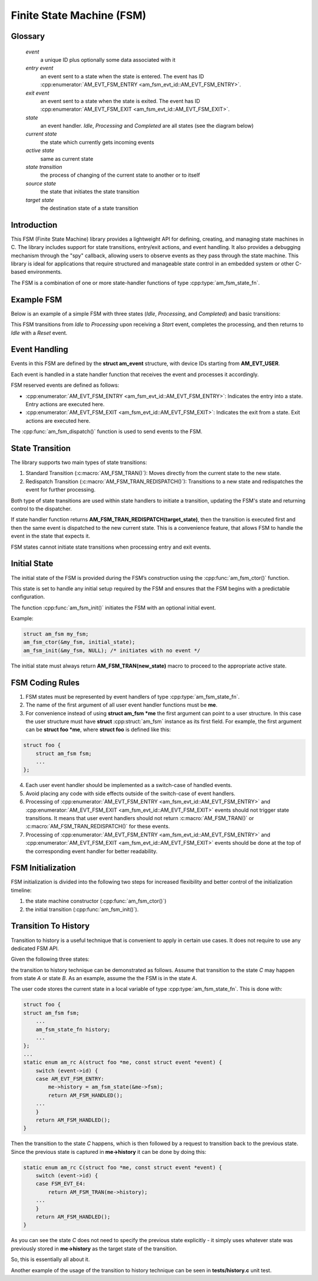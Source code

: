 ==========================
Finite State Machine (FSM)
==========================

Glossary
========

   *event*
       a unique ID plus optionally some data associated with it

   *entry event*
       an event sent to a state when the state is entered.
       The event has ID :cpp:enumerator:`AM_EVT_FSM_ENTRY <am_fsm_evt_id::AM_EVT_FSM_ENTRY>`.

   *exit event*
       an event sent to a state when the state is exited.
       The event has ID :cpp:enumerator:`AM_EVT_FSM_EXIT <am_fsm_evt_id::AM_EVT_FSM_EXIT>`.

   *state*
       an event handler. `Idle`, `Processing` and `Completed` are all states
       (see the diagram below)

   *current state*
       the state which currently gets incoming events

   *active state*
       same as current state

   *state transition*
       the process of changing of the current state to another or to itself

   *source state*
       the state that initiates the state transition

   *target state*
       the destination state of a state transition

Introduction
============

This FSM (Finite State Machine) library provides a lightweight API for defining,
creating, and managing state machines in C. The library includes support for
state transitions, entry/exit actions, and event handling.
It also provides a debugging mechanism through the "spy" callback,
allowing users to observe events as they pass through the state machine.
This library is ideal for applications that require structured and manageable
state control in an embedded system or other C-based environments.

The FSM is a combination of one or more state-handler functions of
type :cpp:type:`am_fsm_state_fn`.

Example FSM
============

Below is an example of a simple FSM with three states
(`Idle`, `Processing`, and `Completed`) and basic transitions:

.. uml::

    @startuml

    left to right direction

    [*] --> Idle

    state Idle #LightBlue
    state Processing #LightBlue
    state Completed #LightBlue

    Idle --> Processing : Start
    Processing --> Completed : Complete
    Completed --> Idle : Reset

    @enduml

This FSM transitions from `Idle` to `Processing` upon receiving a `Start` event,
completes the processing, and then returns to `Idle` with a `Reset` event.

Event Handling
==============

Events in this FSM are defined by the **struct am_event** structure,
with device IDs starting from **AM_EVT_USER**.

Each event is handled in a state handler function that receives the event and
processes it accordingly.

FSM reserved events are defined as follows:

- :cpp:enumerator:`AM_EVT_FSM_ENTRY <am_fsm_evt_id::AM_EVT_FSM_ENTRY>`: Indicates the entry into a state. Entry actions are executed here.
- :cpp:enumerator:`AM_EVT_FSM_EXIT <am_fsm_evt_id::AM_EVT_FSM_EXIT>`: Indicates the exit from a state. Exit actions are executed here.

The :cpp:func:`am_fsm_dispatch()` function is used to send events to the FSM.

State Transition
================

The library supports two main types of state transitions:

1. Standard Transition (:c:macro:`AM_FSM_TRAN()`):
   Moves directly from the current state to the new state.
2. Redispatch Transition (:c:macro:`AM_FSM_TRAN_REDISPATCH()`):
   Transitions to a new state and redispatches the event for further processing.

Both type of state transitions are used within state handlers to initiate
a transition, updating the FSM's state and returning control to the dispatcher.

If state handler function returns **AM_FSM_TRAN_REDISPATCH(target_state)**,
then the transition is executed first and then the same event is
dispatched to the new current state. This is a convenience feature,
that allows FSM to handle the event in the state that expects it.

FSM states cannot initiate state transitions when processing entry and exit
events.

Initial State
=============

The initial state of the FSM is provided during the FSM’s construction
using the :cpp:func:`am_fsm_ctor()` function.

This state is set to handle any initial setup required by the FSM and
ensures that the FSM begins with a predictable configuration.

The function :cpp:func:`am_fsm_init()` initiates the FSM with an optional initial event.

Example:

.. code:: c

    struct am_fsm my_fsm;
    am_fsm_ctor(&my_fsm, initial_state);
    am_fsm_init(&my_fsm, NULL); /* initiates with no event */

The initial state must always return **AM_FSM_TRAN(new_state)** macro
to proceed to the appropriate active state.

FSM Coding Rules
================

1. FSM states must be represented by event handlers of type :cpp:type:`am_fsm_state_fn`.
2. The name of the first argument of all user event handler functions
   must be **me**.
3. For convenience instead of using **struct am_fsm *me** the first argument
   can point to a user structure. In this case the user structure
   must have **struct** :cpp:struct:`am_fsm` instance as its first field.
   For example, the first argument can be **struct foo *me**, where
   **struct foo** is defined like this:

.. code-block:: C

   struct foo {
       struct am_fsm fsm;
       ...
   };

4. Each user event handler should be implemented as a switch-case of handled
   events.
5. Avoid placing any code with side effects outside of the switch-case of
   event handlers.
6. Processing of :cpp:enumerator:`AM_EVT_FSM_ENTRY <am_fsm_evt_id::AM_EVT_FSM_ENTRY>` and
   :cpp:enumerator:`AM_EVT_FSM_EXIT <am_fsm_evt_id::AM_EVT_FSM_EXIT>` events should
   not trigger state transitions. It means that user event handlers should
   not return :c:macro:`AM_FSM_TRAN()` or :c:macro:`AM_FSM_TRAN_REDISPATCH()` for
   these events.
7. Processing of :cpp:enumerator:`AM_EVT_FSM_ENTRY <am_fsm_evt_id::AM_EVT_FSM_ENTRY>` and
   :cpp:enumerator:`AM_EVT_FSM_EXIT <am_fsm_evt_id::AM_EVT_FSM_EXIT>` events should be
   done at the top of the corresponding event handler for better readability.

FSM Initialization
==================

FSM initialization is divided into the following two steps for increased
flexibility and better control of the initialization timeline:

1. the state machine constructor (:cpp:func:`am_fsm_ctor()`)
2. the initial transition (:cpp:func:`am_fsm_init()`).

Transition To History
=====================

Transition to history is a useful technique that is convenient to apply in
certain use cases. It does not require to use any dedicated FSM API.

Given the following three states:

.. uml::

    @startuml

    [*] --> A

    state A #LightBlue {
        C --> [H] : E4
    }
    state B #LightBlue {
        C --> [H] : E4
    }
    state C #LightBlue

    A --> C : E1
    A --> B : E2
    B --> C : E3

    @enduml

the transition to history technique can be
demonstrated as follows. Assume that transition to the state *C* may
happen from state *A* or state *B*. As an example, assume the the FSM
is in the state *A*.

The user code stores the current state in a local variable of type
:cpp:type:`am_fsm_state_fn`. This is done with:

.. code-block:: C

   struct foo {
   struct am_fsm fsm;
       ...
       am_fsm_state_fn history;
       ...
   };
   ...
   static enum am_rc A(struct foo *me, const struct event *event) {
       switch (event->id) {
       case AM_EVT_FSM_ENTRY:
           me->history = am_fsm_state(&me->fsm);
           return AM_FSM_HANDLED();
       ...
       }
       return AM_FSM_HANDLED();
   }

Then the transition to the state *C* happens, which is then followed by a request
to transition back to the previous state. Since the previous state is captured
in **me->history** it can be done by doing this:

.. code-block:: C

   static enum am_rc C(struct foo *me, const struct event *event) {
       switch (event->id) {
       case FSM_EVT_E4:
           return AM_FSM_TRAN(me->history);
       ...
       }
       return AM_FSM_HANDLED();
   }

As you can see the state *C* does not need to specify the previous
state explicitly - it simply uses whatever state was previously stored in
**me->history** as the target state of the transition.

So, this is essentially all about it.

Another example of the usage of the transition to history technique can be seen
in **tests/history.c** unit test.
